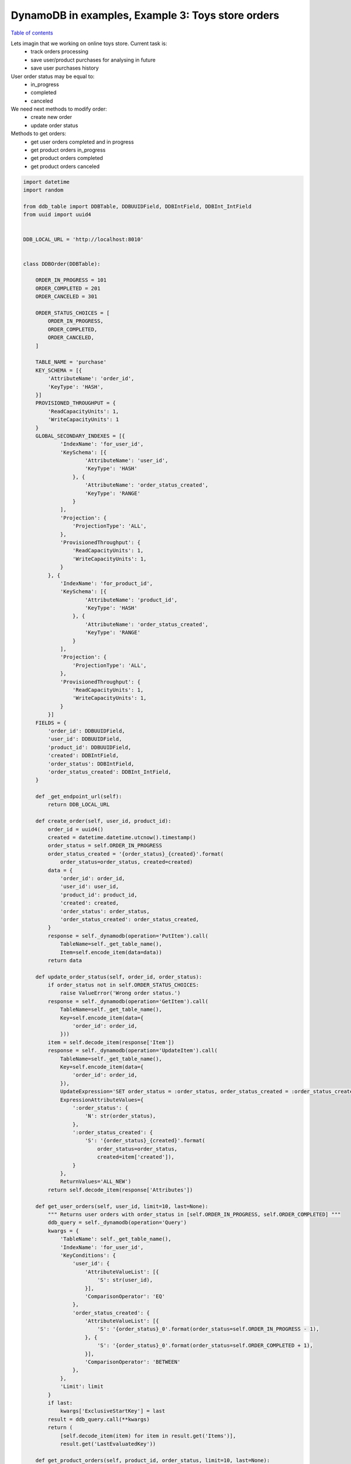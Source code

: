 DynamoDB in examples, Example 3: Toys store orders
==================================================

`Table of contents <http://nanvel.com/p/dynamodb>`__

Lets imagin that we working on online toys store. Current task is:
    - track orders processing
    - save user/product purchases for analysing in future
    - save user purchases history

User order status may be equal to:
    - in_progress
    - completed
    - canceled

We need next methods to modify order:
    - create new order
    - update order status

Methods to get orders:
    - get user orders completed and in progress
    - get product orders in_progress
    - get product orders completed
    - get product orders canceled

.. code-block:: python

    import datetime
    import random

    from ddb_table import DDBTable, DDBUUIDField, DDBIntField, DDBInt_IntField
    from uuid import uuid4


    DDB_LOCAL_URL = 'http://localhost:8010'


    class DDBOrder(DDBTable):

        ORDER_IN_PROGRESS = 101
        ORDER_COMPLETED = 201
        ORDER_CANCELED = 301

        ORDER_STATUS_CHOICES = [
            ORDER_IN_PROGRESS,
            ORDER_COMPLETED,
            ORDER_CANCELED,
        ]

        TABLE_NAME = 'purchase'
        KEY_SCHEMA = [{
            'AttributeName': 'order_id',
            'KeyType': 'HASH',
        }]
        PROVISIONED_THROUGHPUT = {
            'ReadCapacityUnits': 1,
            'WriteCapacityUnits': 1
        }
        GLOBAL_SECONDARY_INDEXES = [{
                'IndexName': 'for_user_id',
                'KeySchema': [{
                        'AttributeName': 'user_id',
                        'KeyType': 'HASH'
                    }, {
                        'AttributeName': 'order_status_created',
                        'KeyType': 'RANGE'
                    }
                ],
                'Projection': { 
                    'ProjectionType': 'ALL',
                },
                'ProvisionedThroughput': {
                    'ReadCapacityUnits': 1,
                    'WriteCapacityUnits': 1,
                }
            }, {
                'IndexName': 'for_product_id',
                'KeySchema': [{
                        'AttributeName': 'product_id',
                        'KeyType': 'HASH'
                    }, {
                        'AttributeName': 'order_status_created',
                        'KeyType': 'RANGE'
                    }
                ],
                'Projection': { 
                    'ProjectionType': 'ALL',
                },
                'ProvisionedThroughput': {
                    'ReadCapacityUnits': 1,
                    'WriteCapacityUnits': 1,
                }
            }]
        FIELDS = {
            'order_id': DDBUUIDField,
            'user_id': DDBUUIDField,
            'product_id': DDBUUIDField,
            'created': DDBIntField,
            'order_status': DDBIntField,
            'order_status_created': DDBInt_IntField,
        }

        def _get_endpoint_url(self):
            return DDB_LOCAL_URL

        def create_order(self, user_id, product_id):
            order_id = uuid4()
            created = datetime.datetime.utcnow().timestamp()
            order_status = self.ORDER_IN_PROGRESS
            order_status_created = '{order_status}_{created}'.format(
                order_status=order_status, created=created)
            data = {
                'order_id': order_id,
                'user_id': user_id,
                'product_id': product_id,
                'created': created,
                'order_status': order_status,
                'order_status_created': order_status_created,
            }
            response = self._dynamodb(operation='PutItem').call(
                TableName=self._get_table_name(),
                Item=self.encode_item(data=data))
            return data

        def update_order_status(self, order_id, order_status):
            if order_status not in self.ORDER_STATUS_CHOICES:
                raise ValueError('Wrong order status.')
            response = self._dynamodb(operation='GetItem').call(
                TableName=self._get_table_name(),
                Key=self.encode_item(data={
                    'order_id': order_id,
                }))
            item = self.decode_item(response['Item'])
            response = self._dynamodb(operation='UpdateItem').call(
                TableName=self._get_table_name(),
                Key=self.encode_item(data={
                    'order_id': order_id,
                }),
                UpdateExpression='SET order_status = :order_status, order_status_created = :order_status_created',
                ExpressionAttributeValues={
                    ':order_status': {
                        'N': str(order_status),
                    },
                    ':order_status_created': {
                        'S': '{order_status}_{created}'.format(
                            order_status=order_status,
                            created=item['created']),
                    }
                },
                ReturnValues='ALL_NEW')
            return self.decode_item(response['Attributes'])

        def get_user_orders(self, user_id, limit=10, last=None):
            """ Returns user orders with order_status in [self.ORDER_IN_PROGRESS, self.ORDER_COMPLETED] """
            ddb_query = self._dynamodb(operation='Query')
            kwargs = {
                'TableName': self._get_table_name(),
                'IndexName': 'for_user_id',
                'KeyConditions': {
                    'user_id': {
                        'AttributeValueList': [{
                            'S': str(user_id),
                        }],
                        'ComparisonOperator': 'EQ'
                    },
                    'order_status_created': {
                        'AttributeValueList': [{
                            'S': '{order_status}_0'.format(order_status=self.ORDER_IN_PROGRESS - 1),
                        }, {
                            'S': '{order_status}_0'.format(order_status=self.ORDER_COMPLETED + 1),
                        }],
                        'ComparisonOperator': 'BETWEEN'
                    },
                },
                'Limit': limit
            }
            if last:
                kwargs['ExclusiveStartKey'] = last
            result = ddb_query.call(**kwargs)
            return (
                [self.decode_item(item) for item in result.get('Items')],
                result.get('LastEvaluatedKey'))

        def get_product_orders(self, product_id, order_status, limit=10, last=None):
            ddb_query = self._dynamodb(operation='Query')
            kwargs = {
                'TableName': self._get_table_name(),
                'IndexName': 'for_product_id',
                'KeyConditions': {
                    'product_id': {
                        'AttributeValueList': [{
                            'S': str(product_id),
                        }],
                        'ComparisonOperator': 'EQ'
                    },
                    'order_status_created': {
                        'AttributeValueList': [{
                            'S': '{order_status}_0'.format(order_status=order_status - 1),
                        }, {
                            'S': '{order_status}_0'.format(order_status=order_status + 1),
                        }],
                        'ComparisonOperator': 'BETWEEN'
                    },
                },
                'Limit': limit
            }
            if last:
                kwargs['ExclusiveStartKey'] = last
            result = ddb_query.call(**kwargs)
            return (
                [self.decode_item(item) for item in result.get('Items')],
                result.get('LastEvaluatedKey'))


    if __name__ == '__main__':
        ddb_order = DDBOrder()
        ddb_order.create_table()
        products = []
        for i in range(10):
            products.append(str(uuid4()))
        users = []
        for i in range(10):
            users.append(str(uuid4()))
        for i in range(20):
            result = ddb_order.create_order(
                user_id=random.choice(users),
                product_id=random.choice(products))
            ddb_order.update_order_status(
                order_id=result['order_id'],
                order_status=random.choice(ddb_order.ORDER_STATUS_CHOICES))
        user_orders = ddb_order.get_user_orders(user_id=users[0])
        print(user_orders)
        orders_in_progress = ddb_order.get_product_orders(
            product_id=products[0], order_status=ddb_order.ORDER_IN_PROGRESS)
        print(orders_in_progress)
        # ([{'product_id': 'ad3ffb1e-f3eb-46bc-bebc-201034f757e6', 'user_id': 'e7aa25d8-2b1b-4fea-a735-4dbeeff06aaa', 'created': 1428791681, 'order_status_created': '201_1428791681', 'order_status': 201, 'order_id': 'f14e47c3-0232-430c-b79c-65b9ab000110'}], None)
        # ([{'product_id': '2d0126e0-92f7-437d-a938-41f95046d502', 'user_id': '917d107b-035e-4c02-a06b-343840fee92e', 'created': 1428791681, 'order_status_created': '101_1428791681', 'order_status': 101, 'order_id': '5ce48b08-2041-4d6b-82b4-7b1814d918ff'}, {'product_id': '2d0126e0-92f7-437d-a938-41f95046d502', 'user_id': '539f35ca-aed1-4353-80c2-0cd496bca092', 'created': 1428791681, 'order_status_created': '101_1428791681', 'order_status': 101, 'order_id': '3e5a8e0d-f76d-48ee-9c41-279f548f19cb'}], None)

Reserved words
--------------

Pay attention that I use ``order_status`` instead of ``status`` field name.
DynamoDB has many `reserved words <http://docs.aws.amazon.com/amazondynamodb/latest/developerguide/ReservedWords.html>`__ that can't be used inside UpdateExpression.

.. info::
    :tags: DynamoDB
    :place: Phuket, Thailand
